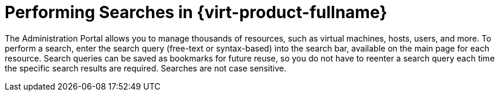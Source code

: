 :_content-type: PROCEDURE
[id="Performing_searches"]
= Performing Searches in {virt-product-fullname}

The Administration Portal allows you to manage thousands of resources, such as virtual machines, hosts, users, and more.  To perform a search, enter the search query (free-text or syntax-based) into the search bar, available on the main page for each resource. Search queries can be saved as bookmarks for future reuse, so you do not have to reenter a search query each time the specific search results are required. Searches are not case sensitive.

